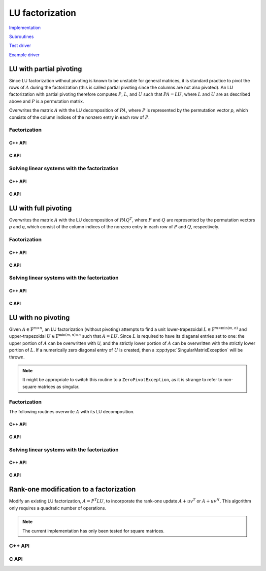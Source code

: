 LU factorization
================

`Implementation <https://github.com/elemental/Elemental/blob/master/src/lapack-like/factor/LU.cpp>`__

`Subroutines <https://github.com/elemental/Elemental/tree/master/src/lapack-like/factor/LU>`__

`Test driver <https://github.com/elemental/Elemental/blob/master/tests/lapack-like/LU.cpp>`__

`Example driver <https://github.com/elemental/Elemental/blob/master/examples/lapack-like/GaussianElimination.cpp>`__

LU with partial pivoting
------------------------
Since LU factorization without pivoting is known to be unstable for general 
matrices, it is standard practice to pivot the rows of :math:`A` during the 
factorization (this is called partial pivoting since the columns are not also 
pivoted). An LU factorization with partial pivoting therefore computes 
:math:`P`, :math:`L`, and :math:`U` such that :math:`PA=LU`, where :math:`L` 
and :math:`U` are as described above and :math:`P` is a permutation matrix.

Overwrites the matrix :math:`A` with the LU decomposition of 
:math:`PA`, where :math:`P` is represented by the permutation vector `p`, 
which consists of the column indices of the nonzero entry in each row of 
:math:`P`.

Factorization
^^^^^^^^^^^^^

C++ API
"""""""

.. cpp:function:: void LU( Matrix<F>& A, Matrix<int>& p )
.. cpp:function:: void LU( AbstractDistMatrix<F>& A, AbstractDistMatrix<F>& p )

C API
"""""

.. c:function:: ElError ElLUPartialPiv_s( ElMatrix_s A, ElMatrix_i p )
.. c:function:: ElError ElLUPartialPiv_d( ElMatrix_d A, ElMatrix_i p )
.. c:function:: ElError ElLUPartialPiv_c( ElMatrix_c A, ElMatrix_i p )
.. c:function:: ElError ElLUPartialPiv_z( ElMatrix_z A, ElMatrix_i p )

.. c:function:: ElError ElLUPartialPivDist_s( ElDistMatrix_s A, ElDistMatrix_i p )
.. c:function:: ElError ElLUPartialPivDist_d( ElDistMatrix_d A, ElDistMatrix_i p )
.. c:function:: ElError ElLUPartialPivDist_c( ElDistMatrix_c A, ElDistMatrix_i p )
.. c:function:: ElError ElLUPartialPivDist_z( ElDistMatrix_z A, ElDistMatrix_i p )

Solving linear systems with the factorization
^^^^^^^^^^^^^^^^^^^^^^^^^^^^^^^^^^^^^^^^^^^^^

C++ API
"""""""

.. cpp:function:: void lu::SolveAfter( Orientation orientation, const Matrix<F>& A, const Matrix<int>& p, Matrix<F>& B )
.. cpp:function:: void lu::SolveAfter( Orientation orientation, const AbstractDistMatrix<F>& A, const AbstractDistMatrix<int>& p, AbstractDistMatrix<F>& B )

C API
"""""

.. c:function:: ElError ElSolveAfterLUPartialPiv_s( ElOrientation orientation, ElConstMatrix_s A, ElConstMatrix_i p, ElMatrix_s B )
.. c:function:: ElError ElSolveAfterLUPartialPiv_d( ElOrientation orientation, ElConstMatrix_d A, ElConstMatrix_i p, ElMatrix_d B )
.. c:function:: ElError ElSolveAfterLUPartialPiv_c( ElOrientation orientation, ElConstMatrix_c A, ElConstMatrix_i p, ElMatrix_c B )
.. c:function:: ElError ElSolveAfterLUPartialPiv_z( ElOrientation orientation, ElConstMatrix_z A, ElConstMatrix_i p, ElMatrix_z B )

.. c:function:: ElError ElSolveAfterLUPartialPivDist_s( ElOrientation orientation, ElConstDistMatrix_s A, ElConstDistMatrix_i p, ElDistMatrix_s B )
.. c:function:: ElError ElSolveAfterLUPartialPivDist_d( ElOrientation orientation, ElConstDistMatrix_d A, ElConstDistMatrix_i p, ElDistMatrix_d B )
.. c:function:: ElError ElSolveAfterLUPartialPivDist_c( ElOrientation orientation, ElConstDistMatrix_c A, ElConstDistMatrix_i p, ElDistMatrix_c B )
.. c:function:: ElError ElSolveAfterLUPartialPivDist_z( ElOrientation orientation, ElConstDistMatrix_z A, ElConstDistMatrix_i p, ElDistMatrix_z B )

LU with full pivoting
---------------------
Overwrites the matrix :math:`A` with the LU decomposition of 
:math:`PAQ^T`, where :math:`P` and :math:`Q` are represented by the
permutation vectors `p` and `q`, 
which consist of the column indices of the nonzero entry in each row of 
:math:`P` and :math:`Q`, respectively.

Factorization
^^^^^^^^^^^^^

C++ API
"""""""

.. cpp:function:: void LU( Matrix<F>& A, Matrix<int>& p, Matrix<int>& q )
.. cpp:function:: void LU( AbstractDistMatrix<F>& A, AbstractDistMatrix<F>& p, AbstractDistMatrix<F>& q )

C API
"""""

.. c:function:: ElError ElLUFullPiv_s( ElMatrix_s A, ElMatrix_i p, ElMatrix_i q )
.. c:function:: ElError ElLUFullPiv_d( ElMatrix_d A, ElMatrix_i p, ElMatrix_i q )
.. c:function:: ElError ElLUFullPiv_c( ElMatrix_c A, ElMatrix_i p, ElMatrix_i q )
.. c:function:: ElError ElLUFullPiv_z( ElMatrix_z A, ElMatrix_i p, ElMatrix_i q )

.. c:function:: ElError ElLUFullPivDist_s( ElDistMatrix_s A, ElDistMatrix_i p, ElDistMatrix_i q )
.. c:function:: ElError ElLUFullPivDist_d( ElDistMatrix_d A, ElDistMatrix_i p, ElDistMatrix_i q )
.. c:function:: ElError ElLUFullPivDist_c( ElDistMatrix_c A, ElDistMatrix_i p, ElDistMatrix_i q )
.. c:function:: ElError ElLUFullPivDist_z( ElDistMatrix_z A, ElDistMatrix_i p, ElDistMatrix_i q )

Solving linear systems with the factorization
^^^^^^^^^^^^^^^^^^^^^^^^^^^^^^^^^^^^^^^^^^^^^

C++ API
"""""""

.. cpp:function:: void lu::SolveAfter( Orientation orientation, const Matrix<F>& A, const Matrix<int>& p, const Matrix<int>& q, Matrix<F>& B )
.. cpp:function:: void lu::SolveAfter( Orientation orientation, const AbstractDistMatrix<F>& A, const AbstractDistMatrix<int>& p, const AbstractDistMatrix<int>& q, AbstractDistMatrix<F>& B )

C API
"""""

.. c:function:: ElError ElSolveAfterLUFullPiv_s( ElOrientation orientation, ElConstMatrix_s A, ElConstMatrix_i p, ElConstMatrix_i q, ElMatrix_s B )
.. c:function:: ElError ElSolveAfterLUFullPiv_d( ElOrientation orientation, ElConstMatrix_d A, ElConstMatrix_i p, ElConstMatrix_i q, ElMatrix_d B )
.. c:function:: ElError ElSolveAfterLUFullPiv_c( ElOrientation orientation, ElConstMatrix_c A, ElConstMatrix_i p, ElConstMatrix_i q, ElMatrix_c B )
.. c:function:: ElError ElSolveAfterLUFullPiv_z( ElOrientation orientation, ElConstMatrix_z A, ElConstMatrix_i p, ElConstMatrix_i q, ElMatrix_z B )

.. c:function:: ElError ElSolveAfterLUFullPivDist_s( ElOrientation orientation, ElConstDistMatrix_s A, ElConstDistMatrix_i p, ElConstDistMatrix_i q, ElDistMatrix_s B )
.. c:function:: ElError ElSolveAfterLUFullPivDist_d( ElOrientation orientation, ElConstDistMatrix_d A, ElConstDistMatrix_i p, ElConstDistMatrix_i q, ElDistMatrix_d B )
.. c:function:: ElError ElSolveAfterLUFullPivDist_c( ElOrientation orientation, ElConstDistMatrix_c A, ElConstDistMatrix_i p, ElConstDistMatrix_i q, ElDistMatrix_c B )
.. c:function:: ElError ElSolveAfterLUFullPivDist_z( ElOrientation orientation, ElConstDistMatrix_z A, ElConstDistMatrix_i p, ElConstDistMatrix_i q, ElDistMatrix_z B )

LU with no pivoting
-------------------

Given :math:`A \in \mathbb{F}^{m \times n}`, an LU factorization 
(without pivoting) attempts to find a unit lower-trapezoidal 
:math:`L \in \mathbb{F}^{m \times \mbox{min}(m,n)}` and upper-trapezoidal 
:math:`U \in \mathbb{F}^{\mbox{min}(m,n) \times n}` such that :math:`A=LU`. 
Since :math:`L` is required to have its diaganal entries set to one: the upper 
portion of :math:`A` can be overwritten with `U`, and the strictly lower 
portion of :math:`A` can be overwritten with the strictly lower portion of 
:math:`L`. If a numerically zero diagonal entry of :math:`U` is created, then a 
:cpp:type:`SingularMatrixException` will be thrown.

.. note::

   It might be appropriate to switch this routine to a ``ZeroPivotException``,
   as it is strange to refer to non-square matrices as singular.

Factorization
^^^^^^^^^^^^^

The following routines overwrite :math:`A` with its LU decomposition.

C++ API
"""""""

.. cpp:function:: void LU( Matrix<F>& A )
.. cpp:function:: void LU( AbstractDistMatrix<F>& A )

C API
"""""

.. c:function:: ElError ElLU_s( ElMatrix_s A )
.. c:function:: ElError ElLU_d( ElMatrix_d A )
.. c:function:: ElError ElLU_c( ElMatrix_c A )
.. c:function:: ElError ElLU_z( ElMatrix_z A )

.. c:function:: ElError ElLUDist_s( ElDistMatrix_s A )
.. c:function:: ElError ElLUDist_d( ElDistMatrix_d A )
.. c:function:: ElError ElLUDist_c( ElDistMatrix_c A )
.. c:function:: ElError ElLUDist_z( ElDistMatrix_z A )

Solving linear systems with the factorization
^^^^^^^^^^^^^^^^^^^^^^^^^^^^^^^^^^^^^^^^^^^^^

C++ API
"""""""

.. cpp:function:: void lu::SolveAfter( Orientation orientation, const Matrix<F>& A, Matrix<F>& B )
.. cpp:function:: void lu::SolveAfter( Orientation orientation, const AbstractDistMatrix<F>& A, AbstractDistMatrix<F>& B )

C API
"""""

.. c:function:: ElError ElSolveAfterLU_s( ElOrientation orientation, ElConstMatrix_s A, ElMatrix_s B )
.. c:function:: ElError ElSolveAfterLU_d( ElOrientation orientation, ElConstMatrix_d A, ElMatrix_d B )
.. c:function:: ElError ElSolveAfterLU_c( ElOrientation orientation, ElConstMatrix_c A, ElMatrix_c B )
.. c:function:: ElError ElSolveAfterLU_z( ElOrientation orientation, ElConstMatrix_z A, ElMatrix_z B )

.. c:function:: ElError ElSolveAfterLUDist_s( ElOrientation orientation, ElConstDistMatrix_s A, ElDistMatrix_s B )
.. c:function:: ElError ElSolveAfterLUDist_d( ElOrientation orientation, ElConstDistMatrix_d A, ElDistMatrix_d B )
.. c:function:: ElError ElSolveAfterLUDist_c( ElOrientation orientation, ElConstDistMatrix_c A, ElDistMatrix_c B )
.. c:function:: ElError ElSolveAfterLUDist_z( ElOrientation orientation, ElConstDistMatrix_z A, ElDistMatrix_z B )

Rank-one modification to a factorization
----------------------------------------
Modify an existing LU factorization, :math:`A = P^T L U`, to incorporate
the rank-one update :math:`A + u v^T` or :math:`A + u v^H`. This algorithm
only requires a quadratic number of operations.

.. note::

   The current implementation has only been tested for square matrices.

C++ API
^^^^^^^

.. cpp:function:: void LUMod( Matrix<F>& A, Matrix<int>& p, const Matrix<F>& u, const Matrix<F>& v, bool conjugate=true, Base<F> tau=0.1 )
.. cpp:function:: void LUMod( AbstractDistMatrix<F>& A, AbstractDistMatrix<int>& p, const AbstractDistMatrix<F>& u, const AbstractDistMatrix<F>& v, bool conjugate=true, Base<F> tau=0.1 )

C API
^^^^^

.. c:function:: ElError ElLUMod_s( ElMatrix_s A, ElMatrix_i p, ElConstMatrix_s u, ElConstMatrix_s v, float tau )
.. c:function:: ElError ElLUMod_d( ElMatrix_d A, ElMatrix_i p, ElConstMatrix_d u, ElConstMatrix_d v, double tau )
.. c:function:: ElError ElLUMod_c( ElMatrix_c A, ElMatrix_i p, ElConstMatrix_c u, ElConstMatrix_c v, float tau )
.. c:function:: ElError ElLUMod_z( ElMatrix_z A, ElMatrix_i p, ElConstMatrix_z u, ElConstMatrix_z v, double tau )

.. c:function:: ElError ElLUModDist_s( ElDistMatrix_s A, ElDistMatrix_i p, ElConstDistMatrix_s u, ElConstDistMatrix_s v, float tau )
.. c:function:: ElError ElLUModDist_d( ElDistMatrix_d A, ElDistMatrix_i p, ElConstDistMatrix_d u, ElConstDistMatrix_d v, double tau )
.. c:function:: ElError ElLUModDist_c( ElDistMatrix_c A, ElDistMatrix_i p, ElConstDistMatrix_c u, ElConstDistMatrix_c v, float tau )
.. c:function:: ElError ElLUModDist_z( ElDistMatrix_z A, ElDistMatrix_i p, ElConstDistMatrix_z u, ElConstDistMatrix_z v, double tau )

